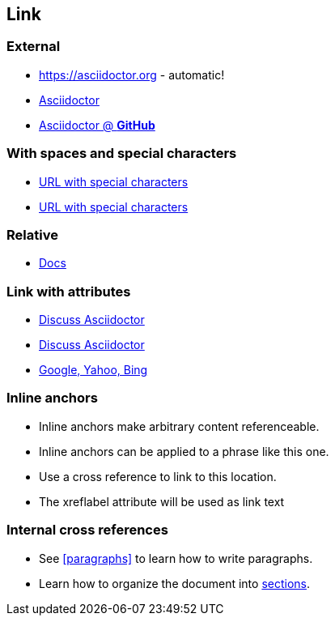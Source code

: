 == Link

=== *External*

* https://asciidoctor.org - automatic!

* https://asciidoctor.org[Asciidoctor]

* https://github.com/asciidoctor[Asciidoctor @ *GitHub*]

=== *With spaces and special characters*

* link:++https://example.org/?q=[a b]++[URL with special characters]

* link:https://example.org/?q=%5Ba%20b%5D[URL with special characters]

=== *Relative*

* link:index.html[Docs]

=== *Link with attributes*

* https://discuss.asciidoctor.org[Discuss Asciidoctor,role=external,window=_blank]

* https://discuss.asciidoctor.org[Discuss Asciidoctor^]

* https://example.org["Google, Yahoo, Bing^",role=teal]

=== *Inline anchors*

* [[bookmark-a]]Inline anchors make arbitrary content referenceable.

* [#bookmark-b]#Inline anchors can be applied to a phrase like this one.#

* anchor:bookmark-c[]Use a cross reference to link to this location.

* [[bookmark-d,last paragraph]]The xreflabel attribute will be used as link text

=== *Internal cross references*

* See <<paragraphs>> to learn how to write paragraphs.

* Learn how to organize the document into <<section-titles,sections>>.